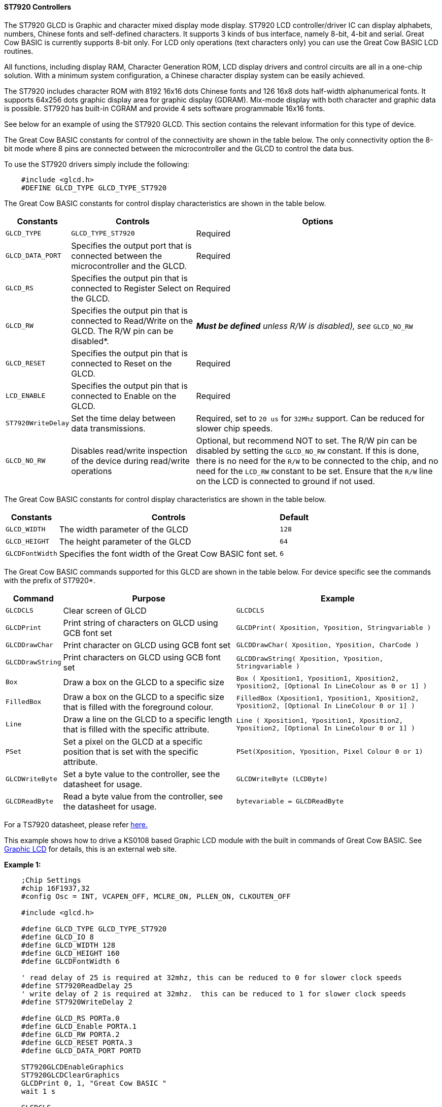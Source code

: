 ==== ST7920 Controllers

The ST7920 GLCD is Graphic and character mixed display mode display.
ST7920 LCD controller/driver IC can display alphabets, numbers, Chinese
fonts and self-defined characters. It supports 3 kinds of bus interface,
namely 8-bit, 4-bit and serial. Great Cow BASIC is currently supports
8-bit only. For LCD only operations (text characters only) you can use
the Great Cow BASIC LCD routines.

All functions, including display RAM, Character Generation ROM, LCD
display drivers and control circuits are all in a one-chip solution.
With a minimum system configuration, a Chinese character display system
can be easily achieved.

The ST7920 includes character ROM with 8192 16x16 dots Chinese fonts and
126 16x8 dots half-width alphanumerical fonts. It supports 64x256 dots
graphic display area for graphic display (GDRAM). Mix-mode display with
both character and graphic data is possible. ST7920 has built-in CGRAM
and provide 4 sets software programmable 16x16 fonts.

See below for an example of using the ST7920 GLCD. This section contains
the relevant information for this type of device.

The Great Cow BASIC constants for control of the connectivity are shown
in the table below. The only connectivity option the 8-bit mode where 8
pins are connected between the microcontroller and the GLCD to control the
data bus.

To use the ST7920 drivers simply include the following: +
----
    #include <glcd.h>
    #DEFINE GLCD_TYPE GLCD_TYPE_ST7920
----

The Great Cow BASIC constants for control display characteristics are shown in the table below.


[cols=3, options="header,autowidth"]
|===
|*Constants*
|*Controls*
|*Options*

|`GLCD_TYPE`
|`GLCD_TYPE_ST7920`
|Required

|`GLCD_DATA_PORT`
|Specifies the output port that is connected between the microcontroller
and the GLCD.
|Required

|`GLCD_RS`
|Specifies the output pin that is connected to Register Select on the
GLCD.
|Required

|`GLCD_RW`
|Specifies the output pin that is connected to Read/Write on the GLCD.
The R/W pin can be disabled*.
|*_Must be defined_* _unless R/W is disabled), see_ `GLCD_NO_RW`

|`GLCD_RESET`
|Specifies the output pin that is connected to Reset on the GLCD.
|Required

|`LCD_ENABLE`
|Specifies the output pin that is connected to Enable on the GLCD.
|Required

|`ST7920WriteDelay`
|Set the time delay between data transmissions.
|Required, set to `20 us` for `32Mhz` support. Can be reduced for slower chip
speeds.

|`GLCD_NO_RW`
|Disables read/write inspection of the device during read/write
operations
|Optional, but recommend NOT to set.
The R/W pin can be disabled by setting the `GLCD_NO_RW` constant. If this
is done, there is no need for the `R/W` to be connected to the chip, and
no need for the `LCD_RW` constant to be set. Ensure that the `R/W` line on
the LCD is connected to ground if not used.
|===
The Great Cow BASIC constants for control display characteristics are
shown in the table below. +
[cols="1,1,^1", options="header,autowidth"]
|===
|*Constants*
|*Controls*
|*Default*

|`GLCD_WIDTH`
|The width parameter of the GLCD
|`128`

|`GLCD_HEIGHT`
|The height parameter of the GLCD
|`64`

|`GLCDFontWidth`
|Specifies the font width of the Great Cow BASIC font set.
|`6`
|===
The Great Cow BASIC commands supported for this GLCD are shown in the
table below. For device specific see the commands with the prefix of
ST7920*.
[cols=3, options="header,autowidth"]
|===
|*Command*
|*Purpose*
|*Example*

|`GLCDCLS`
|Clear screen of GLCD
|`GLCDCLS`

|`GLCDPrint`
|Print string of characters on GLCD using GCB font set
|`GLCDPrint( Xposition, Yposition, Stringvariable )`

|`GLCDDrawChar`
|Print character on GLCD using GCB font set
|`GLCDDrawChar( Xposition, Yposition, CharCode )`

|`GLCDDrawString`
|Print characters on GLCD using GCB font set
|`GLCDDrawString( Xposition, Yposition, Stringvariable )`

|`Box`
|Draw a box on the GLCD to a specific size
|`Box ( Xposition1, Yposition1, Xposition2, Yposition2, [Optional In
LineColour as 0 or 1] )`

|`FilledBox`
|Draw a box on the GLCD to a specific size that is filled with the
foreground colour.
|`FilledBox (Xposition1, Yposition1, Xposition2, Yposition2, [Optional In
LineColour 0 or 1] )`

|`Line`
|Draw a line on the GLCD to a specific length that is filled with the
specific attribute.
|`Line ( Xposition1, Yposition1, Xposition2, Yposition2, [Optional In
LineColour 0 or 1] )`

|`PSet`
|Set a pixel on the GLCD at a specific position that is set with the
specific attribute.
|`PSet(Xposition, Yposition, Pixel Colour 0 or 1)`

|`GLCDWriteByte`
|Set a byte value to the controller, see the datasheet for usage.
|`GLCDWriteByte (LCDByte)`

|`GLCDReadByte`
|Read a byte value from the controller, see the datasheet for usage.
|`bytevariable = GLCDReadByte`
|===
For a TS7920 datasheet, please refer
http://www.crystalfontz.com/controllers/ST7920.pdf[here.]

This example shows how to drive a KS0108 based Graphic LCD module with
the built in commands of Great Cow BASIC. See
http://www.greatcowbasic.com/sample-projects.html[Graphic LCD] for
details, this is an external web site.

*Example 1:*
----
    ;Chip Settings
    #chip 16F1937,32
    #config Osc = INT, VCAPEN_OFF, MCLRE_ON, PLLEN_ON, CLKOUTEN_OFF

    #include <glcd.h>

    #define GLCD_TYPE GLCD_TYPE_ST7920
    #define GLCD_IO 8
    #define GLCD_WIDTH 128
    #define GLCD_HEIGHT 160
    #define GLCDFontWidth 6

    ' read delay of 25 is required at 32mhz, this can be reduced to 0 for slower clock speeds
    #define ST7920ReadDelay 25
    ' write delay of 2 is required at 32mhz.  this can be reduced to 1 for slower clock speeds
    #define ST7920WriteDelay 2

    #define GLCD_RS PORTa.0
    #define GLCD_Enable PORTA.1
    #define GLCD_RW PORTA.2
    #define GLCD_RESET PORTA.3
    #define GLCD_DATA_PORT PORTD

    ST7920GLCDEnableGraphics
    ST7920GLCDClearGraphics
    GLCDPrint 0, 1, "Great Cow BASIC "
    wait 1 s

    GLCDCLS
    ST7920GLCDClearGraphics

    rrun = 0
    dim msg1 as string * 16

    dim  xradius, yordinate , radiusErr, incrementalxradius, orginalxradius, orginalyordinate as Integer


    Do forever
        GLCDCLS
        ST7920GLCDClearGraphics          ;clear screen
        GLCDDrawString 30,0,"ChipMhz@"    ;print string
        GLCDDrawString 78,0, str(ChipMhz) ;print string
        GLCDCircle(10,10,10,0)            ;upper left
        GLCDCircle(117,10,10,0)           ;upper right
        GLCDCircle(63,31,10,0)            ;center
        GLCDCircle(63,31,20,0)            ;center
        GLCDCircle(10,53,10,0)            ;lower left
        GLCDCircle(117,53,10,0)           ;lower right
        GLCDDrawString 30,54,"PIC16F1937" ;print string
        wait 1 s                  ;wait
        FilledBox( 0,0,128,63)          ;create box
        for ypos = 0 to 63              ;draw row by row
             ST7920lineh 0,ypos,128, 0      ;draw line
        next
        wait 1 s                  ;wait
        ST7920GLCDClearGraphics          ;clear
    loop

    sub GLCDCircle ( in xoffset, in yoffset, in xradius, in yordinate)

    'radiusErr = 1 - xradius
    radiusErr = -(xradius/2)
    Do While xradius >=  yordinate
       Pset ((xoffset + xradius), (yoffset + yordinate), on)
       Pset ((xoffset + yordinate), (yoffset + xradius), on)
       Pset ((xoffset - xradius), (yoffset + yordinate), on)
       Pset ((xoffset - yordinate), (yoffset + xradius), on)
       Pset ((xoffset - xradius), (yoffset - yordinate), on)
       Pset ((xoffset - yordinate), (yoffset - xradius), on)
       Pset ((xoffset + xradius), (yoffset - yordinate), on)
       Pset ((xoffset + yordinate), (yoffset - xradius), on)
       yordinate ++
       If radiusErr < 0 Then
          radiusErr = radiusErr + 2 * yordinate + 1
       else
          xradius --
          radiusErr = radiusErr + 2 * (yordinate - xradius + 1)
       end if
    Loop
    end sub
----

*Example 2:*

----
    ;Chip Settings
    #chip 16F1937,32
    #config Osc = INT, VCAPEN_OFF, MCLRE_ON, PLLEN_ON, CLKOUTEN_OFF

    #include <lowlevel\glcd.h>

    #define GLCD_TYPE GLCD_TYPE_ST7920
    #define GLCD_IO 8
    #define GLCD_WIDTH 128
    #define GLCD_HEIGHT 160
    #define GLCDFontWidth 6

    ' read delay of 25 is required at 32mhz, this can be reduced to 0 for slower clock speeds
    #define ST7920ReadDelay 25
    ' write delay of 2 is required at 32mhz.  this can be reduced to 1 for slower clock speeds
    #define ST7920WriteDelay 2

    #define GLCD_RS PORTa.0
    #define GLCD_Enable PORTA.1
    #define GLCD_RW PORTA.2
    #define GLCD_RESET PORTA.3
    #define GLCD_DATA_PORT PORTD

    WAIT 1 S
    ST7920GLCDEnableGraphics
    ST7920GLCDClearGraphics
    ST7920Tile "A"
    GLCDPrint 0, 1, "Great Cow BASIC "

    GLCDCLS

    rrun = 0
    dim msg1 as string * 16

    do forever

    ST7920GLCDEnableGraphics
    ST7920GLCDClearGraphics
    ST7920gTile 0x55, 0x55
    wait 1 s

    ST7920GLCDClearGraphics
    ST7920Lineh(0, 0, GLCD_WIDTH)
    ST7920Lineh(0, GLCD_HEIGHT - 1, GLCD_WIDTH)
    ST7920LineV(0, 0, GLCD_HEIGHT)
    ST7920LineV(GLCD_WIDTH - 1, 0, GLCD_HEIGHT)

    Box 18,30,28,40

    WAIT 2 S

    FilledBox 18,30,28,40

    ST7920GLCDClearGraphics

    Start:

    GLCDDrawString 0,10,"Hello" 'Print Hello
    wait 1 s
    GLCDDrawString 0,10, "ASCII #:" 'Print ASCII #:
    Box 18,30,28,40 'Draw Box Around ASCII Character
    for char = 0x30 to 0x39        'Print 0 through 9
          GLCDDrawString 16, 20 , Str(char)+"  "
          GLCDdrawCHAR 20, 30, char
          wait 250 ms
    next
    line 0,50,127,50    'Draw Line using line command
    for xvar = 0 to 80  'draw line using Pset command
            pset xvar,63,on                    '
    next
    FilledBox 18,30,28,40 'Draw Box Around ASCII Character
    Wait 1 s
    ST7920GLCDClearGraphics
    GLCDDrawString 0,10,"End  "
    wait 1 s
    ST7920GLCDClearGraphics

    workingGLCDDrawChar:
    ST7920GLCDEnableGraphics
    dim gtext as string
    gtext = "ST7920 @QC12864B"

    for xchar = 1 to gtext(0)  'Print 0 through 9
          xxpos = (1+(xchar*6)-6)
          GLCDDrawChar xxpos , 0 , gtext(xchar)
    next

    GLCDDrawString  1, 9, "Great Cow BASIC @2014"
    GLCDDrawString  1, 18,"GLCD 128*64"
    GLCDDrawString  1, 27,"Using GLCD.H from GCB"
    GLCDDrawString  1, 37,"Using GLCD.H GCB@2014"
    GLCDDrawString  1, 45,"GLCDDrawChar method"
    'GLCDDrawString  1, 54,"ST7920 @QC12864B"
    GLCDDrawString  1, 54,"Test Routines"
    wait 1 s

    ST7920GLCDClearGraphics
    ST7920GLCDDisableGraphics
    GLCDCLS

    msg1 = "Run = " +str(rrun)
    rrun++
    GLCDPrint 0, 0, "ST7920 @QC12864B"
    GLCDPrint 0, 1, "Great Cow BASIC "
    GLCDPrint 0, 2, "GLCD 128*64"
    GLCDPrint 0, 3, msg1
    wait 5 s
    GLCDCLS

    ' show all chars... takes some time!
    ST7920CallBuiltinChar

    ST7920Tile ( 0xa9  )
    wait 1 s
    GLCDCLS

    ' See http://www.khngai.com/chinese/charmap/tblbig.php?page=0
    ' and see https://sourceforge.net/projects/vietunicode/files/hannom/hannom%20v2005/ for the FONTS!!

    dim BIG5code as word

    'ST7920 can display half-width HCGROM fonts, user- defined CGRAM fonts and full 16x16 CGROM fonts. The
    'character codes in 0000H~0006H will use user- defined fonts in CGRAM. The character codes in 02H~7FH will use
    'half-width alpha numeric fonts. The character code larger than A1H will be treated as 16x16 fonts and will be
    'combined with the next byte automatically. The 16x16 BIG5 fonts are stored in A140H~D75FH while the 16x16 GB
    'fonts are stored in A1A0H~F7FFH. In short:
    '1. To display HCGROM fonts:
    'Write 2 bytes of data into DDRAM to display two 8x16 fonts. Each byte represents 1 character.
    'The data is among 02H~7FH.
    '2. To display CGRAM fonts:
    'Write 2 bytes of data into DDRAM to display one 16x16 font.
    'Only 0000H, 0002H, 0004H and 0006H are acceptable.
    '3. To display CGROM fonts:
    'Write 2 bytes of data into DDRAM to display one 16x16 font.
    'A140H~D75FH are BIG5 code, A1A0H~F7FFH are GB code.

    for BIG5code = 0xA140 to 0xA1CF
        ST7920cTile ( BIG5code  )
        wait 5 ms
      next
    GLCDCLS

    'To display HCGROM fonts
    ' Write 2 bytes of data into DDRAM to display two 8x16 fonts. Each byte represents 1 character.
    ' The data is among 02H~7FH.
    ' The english characters set...
    for HCGROM = 0x2h to 0x7f
        ST7920Tile ( HCGROM  )
        ST7920Tile ( HCGROM  )
        wait 5 ms
    next
    GLCDCLS

    linetest1:

      ST7920GLCDEnableGraphics

      ST7920gTile(0x55, 0x55)
      wait 1 s
      ST7920GLCDClearGraphics

    'linehtest:
    '
    ST7920LineH(0, 0, GLCD_WIDTH)
    ST7920LineH(0, GLCD_HEIGHT - 1, GLCD_WIDTH)
    ST7920LineV(0, 0, GLCD_HEIGHT)
    ST7920LineV(GLCD_WIDTH - 1, 0, GLCD_HEIGHT)

    box test
    ST7920LineH(10 ,0 , 118 )
    ST7920LineH(0 ,8 , 128)
    ST7920LineH(16 ,16 , 96 )
    ST7920LineH(10 ,32 , 108 )
    ST7920LineH(0, 16, GLCD_WIDTH)
    ST7920LineH(0, 24, GLCD_WIDTH)
    ST7920LineH(0, 32, GLCD_WIDTH)
    ST7920LineH(0, 40, GLCD_WIDTH)
    ST7920LineH(0, 48, GLCD_WIDTH)
    ST7920LineH(0, 56, GLCD_WIDTH)
    ST7920LineH(0, 63, GLCD_WIDTH)
    ST7920LineV(16, 0, GLCD_HEIGHT)
    ST7920LineV(17, 0, GLCD_HEIGHT)
    ST7920LineV(15, 0, GLCD_HEIGHT)

    ST7920LineV(46, 0, GLCD_HEIGHT)
    ST7920LineV(47, 0, GLCD_HEIGHT)
    ST7920LineV(48, 0, GLCD_HEIGHT)

    ST7920LineV(46, 0, GLCD_HEIGHT)
    ST7920LineV(47, 0, GLCD_HEIGHT)
    ST7920LineV(48, 0, GLCD_HEIGHT)

    ST7920LineV(96, 0, GLCD_HEIGHT)
    ST7920LineV(97, 0, GLCD_HEIGHT)
    ST7920LineV(98, 0, GLCD_HEIGHT

    for HCGROM = 0 to GLCD_WIDTH step 8
        ST7920LineV(HCGROM, 0, GLCD_HEIGHT)
    next

    GraphicTestPlace:

      ST7920GLCDClearGraphics
      ST7920GraphicTest
      ST7920GLCDClearGraphics

      ' Test draw a line
      for yrowpos = 0 to 63 step 4
        ST7920LineH(0, yrowpos, GLCD_WIDTH)
      next

      ST7920GLCDClearGraphics
      ST7920GLCDDisableGraphics
      GLCDCLS

      ST7920SetIcon( 1, 0x55 )

    loop

    sub ST7920CallBuiltinChar
        ' 0xA140 ~ 0xA15F
          for ii = 0 to 31

              ST7920WriteData( 0xA1)
              ST7920WriteData( 0x40 + ii)

          next

          wait 1 s

          GLCDCLS

          ' 0xA140 ~ 0xA15F
          for ii = 0 to 31

              ST7920WriteData( 0xA1)
              ST7920WriteData( 0xb0 + ii)

          next
          wait 1 s
          GLCDCLS

          ' 0xA140 ~ 0xA15F
          for ii = 0 to 31

              ST7920WriteData( 0xA4)
              ST7920WriteData( 0x40 + ii)

          next
          wait 1 s
          GLCDCLS
    end sub
----
*For more help, see*
<<_lcd_io_0,LCD_IO 0>>, <<_lcd_io_2,LCD_IO 2>>
<<_lcd_io_4,LCD_IO 4>>, <<_lcd_io_8,LCD_IO 8>>,
<<_lcd_io_10,LCD_IO 10>> or <<_lcd_io_12,LCD_IO 12>>

Supported in <GLCD.H>